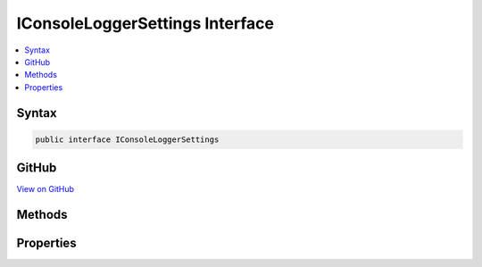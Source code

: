 

IConsoleLoggerSettings Interface
================================



.. contents:: 
   :local:













Syntax
------

.. code-block:: csharp

   public interface IConsoleLoggerSettings





GitHub
------

`View on GitHub <https://github.com/aspnet/apidocs/blob/master/aspnet/logging/src/Microsoft.Extensions.Logging.Console/IConsoleLoggerSettings.cs>`_





.. dn:interface:: Microsoft.Extensions.Logging.Console.IConsoleLoggerSettings

Methods
-------

.. dn:interface:: Microsoft.Extensions.Logging.Console.IConsoleLoggerSettings
    :noindex:
    :hidden:

    
    .. dn:method:: Microsoft.Extensions.Logging.Console.IConsoleLoggerSettings.Reload()
    
        
        :rtype: Microsoft.Extensions.Logging.Console.IConsoleLoggerSettings
    
        
        .. code-block:: csharp
    
           IConsoleLoggerSettings Reload()
    
    .. dn:method:: Microsoft.Extensions.Logging.Console.IConsoleLoggerSettings.TryGetSwitch(System.String, out Microsoft.Extensions.Logging.LogLevel)
    
        
        
        
        :type name: System.String
        
        
        :type level: Microsoft.Extensions.Logging.LogLevel
        :rtype: System.Boolean
    
        
        .. code-block:: csharp
    
           bool TryGetSwitch(string name, out LogLevel level)
    

Properties
----------

.. dn:interface:: Microsoft.Extensions.Logging.Console.IConsoleLoggerSettings
    :noindex:
    :hidden:

    
    .. dn:property:: Microsoft.Extensions.Logging.Console.IConsoleLoggerSettings.ChangeToken
    
        
        :rtype: Microsoft.Extensions.Primitives.IChangeToken
    
        
        .. code-block:: csharp
    
           IChangeToken ChangeToken { get; }
    
    .. dn:property:: Microsoft.Extensions.Logging.Console.IConsoleLoggerSettings.IncludeScopes
    
        
        :rtype: System.Boolean
    
        
        .. code-block:: csharp
    
           bool IncludeScopes { get; }
    

